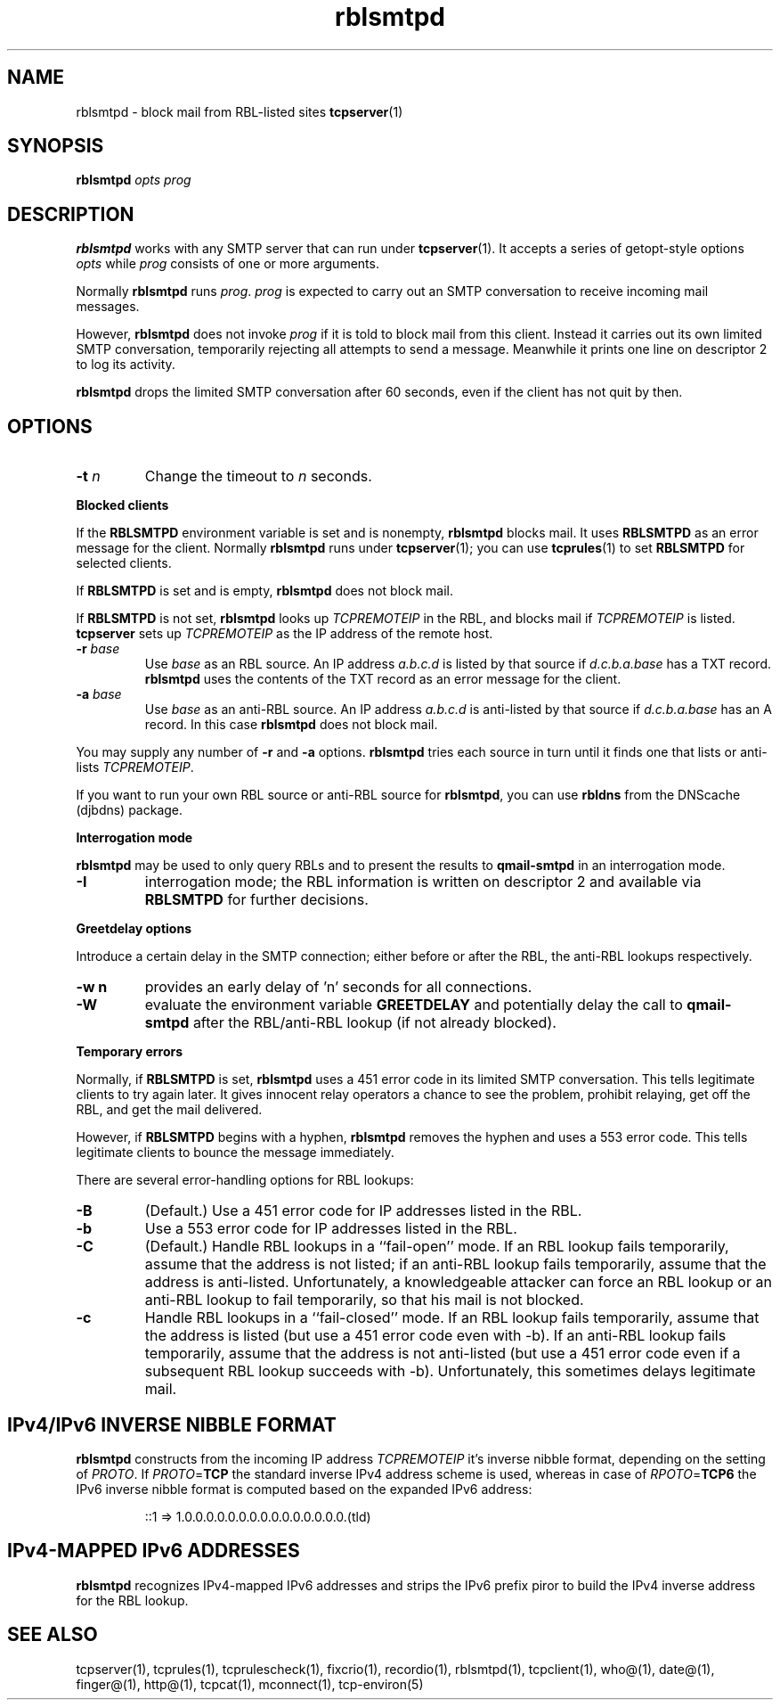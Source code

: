 .TH rblsmtpd 1
.SH NAME
rblsmtpd \- block mail from RBL-listed sites 
.BR tcpserver (1)
.SH SYNOPSIS
.B rblsmtpd
.I opts
.I prog

.SH DESCRIPTION
.B rblsmtpd 
works with any SMTP server that can run under
.BR tcpserver (1).
It accepts a series of getopt-style options
.I opts
while
.I prog
consists of one or more arguments.

Normally
.B rblsmtpd
runs
.IR prog .
.I prog
is expected to carry out an SMTP conversation to receive incoming mail messages. 

However,
.B rblsmtpd
does not invoke
.I prog
if it is told to block mail from this client. 
Instead it carries out its own limited SMTP conversation, 
temporarily rejecting all attempts to send a message. 
Meanwhile it prints one line on descriptor 2 to log its activity.

.B rblsmtpd
drops the limited SMTP conversation after 60 seconds, 
even if the client has not quit by then.

.SH OPTIONS
.TP
.B \-t \fIn
Change the timeout to
.I n
seconds.
.P
.B Blocked clients
.P
If the 
.B RBLSMTPD 
environment variable is set and is nonempty,
.B rblsmtpd
blocks mail. It uses 
.B RBLSMTPD 
as an error message for the client. Normally
.B rblsmtpd
runs under
.BR tcpserver (1);
you can use
.BR tcprules (1)
to set 
.B RBLSMTPD 
for selected clients. 

If 
.B RBLSMTPD
is set and is empty,
.B rblsmtpd
does not block mail. 

If 
.B RBLSMTPD 
is not set,
.B rblsmtpd
looks up 
.I TCPREMOTEIP
in the RBL, and blocks mail if 
.I TCPREMOTEIP
is listed.
.B tcpserver
sets up
.I TCPREMOTEIP 
as the IP address of the remote host.
.TP
.B \-r \fIbase
Use
.I base
as an RBL source. An IP address
.I a.b.c.d
is listed by that source if
.I d.c.b.a.base
has a TXT record.
.B rblsmtpd
uses the contents of the TXT record as an error message for the client.
.TP
.B \-a \fIbase
Use
.I base
as an anti-RBL source. An IP address
.I a.b.c.d
is anti-listed by that source if
.I d.c.b.a.base
has an A record. In this case
.B rblsmtpd
does not block mail.
.P
You may supply any number of
.B \-r
and
.B \-a
options.
.B rblsmtpd
tries each source in turn until it finds one that lists or anti-lists 
.IR TCPREMOTEIP . 

If you want to run your own RBL source or anti-RBL source for
.BR rblsmtpd ,
you can use
.B rbldns
from the DNScache (djbdns) package.
.P
.B Interrogation mode
.P
.B rblsmtpd
may be used to only query RBLs and to present the results to 
.BR qmail-smtpd 
in an interrogation mode.
.TP
.B \-I
interrogation mode; the RBL information is written on descriptor 2 and available
via
.B RBLSMTPD
for further decisions.
.P
.B Greetdelay options
.P
Introduce a certain delay in the SMTP connection;
either before or after the RBL, the anti-RBL lookups respectively.
.TP
.B \-w n
provides an early delay of 'n' seconds for all connections.
.TP
.B \-W
evaluate the environment variable
.B GREETDELAY 
and potentially delay the call to
.B qmail-smtpd
after the RBL/anti-RBL lookup (if not already blocked).
.P
.B Temporary errors
.P
Normally, if 
.B RBLSMTPD 
is set,
.B rblsmtpd
uses a 451 error code in its limited SMTP conversation. 
This tells legitimate clients to try again later. 
It gives innocent relay operators a chance to see the problem, 
prohibit relaying, get off the RBL, and get the mail delivered. 

However, if 
.B RBLSMTPD 
begins with a hyphen,
.B rblsmtpd
removes the hyphen and uses a 553 error code. 
This tells legitimate clients to bounce the message immediately. 

There are several error-handling options for RBL lookups:
.TP
.B \-B
(Default.) Use a 451 error code for IP addresses listed in the RBL.
.TP
.B \-b
Use a 553 error code for IP addresses listed in the RBL.
.TP
.B \-C
(Default.) Handle RBL lookups in a ``fail-open'' mode. 
If an RBL lookup fails temporarily, assume that the address is not listed; 
if an anti-RBL lookup fails temporarily, assume that the address is anti-listed. 
Unfortunately, a knowledgeable attacker can force an RBL lookup or an anti-RBL 
lookup to fail temporarily, so that his mail is not blocked.
.TP
.B \-c
Handle RBL lookups in a ``fail-closed'' mode. 
If an RBL lookup fails temporarily, assume that the address is listed 
(but use a 451 error code even with -b). If an anti-RBL lookup fails temporarily, 
assume that the address is not anti-listed (but use a 451 error code even if a 
subsequent RBL lookup succeeds with -b). Unfortunately, this sometimes delays legitimate mail.

.SH IPv4/IPv6 INVERSE NIBBLE FORMAT
.B
rblsmtpd 
constructs from the incoming IP address \fITCPREMOTEIP\fR
it's inverse nibble format, depending on the setting
of \fIPROTO\fR. If \fIPROTO\fR=\fBTCP\fR
the standard inverse IPv4 address scheme is used, whereas
in case of \fIRPOTO\fR=\fBTCP6\fR the IPv6 inverse nibble format 
is computed based on the expanded IPv6 address:
.IP
::1 => 1.0.0.0.0.0.0.0.0.0.0.0.0.0.0.0.(tld)
.P

.SH IPv4-MAPPED IPv6 ADDRESSES
.B
rblsmtpd 
recognizes IPv4-mapped IPv6 addresses 
and strips the IPv6 prefix 
piror to build the IPv4 inverse address
for the RBL lookup.

.SH SEE ALSO
tcpserver(1),
tcprules(1),
tcprulescheck(1),
fixcrio(1),
recordio(1),
rblsmtpd(1),
tcpclient(1),
who@(1),
date@(1),
finger@(1),
http@(1),
tcpcat(1),
mconnect(1),
tcp-environ(5)
